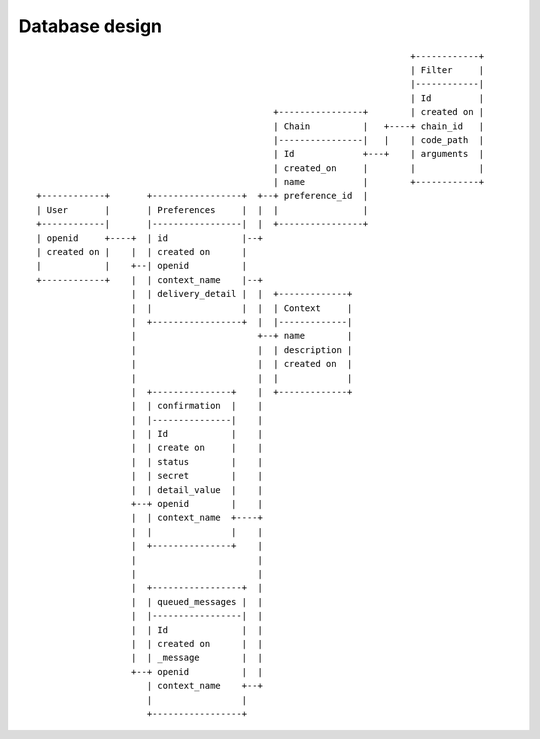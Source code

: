 Database design
===============

::

                                                                            +------------+
                                                                            | Filter     |
                                                                            |------------|
                                                                            | Id         |
                                                  +----------------+        | created on |
                                                  | Chain          |   +----+ chain_id   |
                                                  |----------------|   |    | code_path  |
                                                  | Id             +---+    | arguments  |
                                                  | created_on     |        |            |
                                                  | name           |        +------------+
     +------------+       +-----------------+  +--+ preference_id  |
     | User       |       | Preferences     |  |  |                |
     +------------|       |-----------------|  |  +----------------+
     | openid     +----+  | id              |--+
     | created on |    |  | created on      |
     |            |    +--| openid          |
     +------------+    |  | context_name    |--+
                       |  | delivery_detail |  |  +-------------+
                       |  |                 |  |  | Context     |
                       |  +-----------------+  |  |-------------|
                       |                       +--+ name        |
                       |                       |  | description |
                       |                       |  | created on  |
                       |                       |  |             |
                       |  +---------------+    |  +-------------+
                       |  | confirmation  |    |
                       |  |---------------|    |
                       |  | Id            |    |
                       |  | create on     |    |
                       |  | status        |    |
                       |  | secret        |    |
                       |  | detail_value  |    |
                       +--+ openid        |    |
                       |  | context_name  +----+
                       |  |               |    |
                       |  +---------------+    |
                       |                       |
                       |                       |
                       |  +-----------------+  |
                       |  | queued_messages |  |
                       |  |-----------------|  |
                       |  | Id              |  |
                       |  | created on      |  |
                       |  | _message        |  |
                       +--+ openid          |  |
                          | context_name    +--+
                          |                 |
                          +-----------------+
